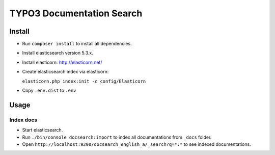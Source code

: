 TYPO3 Documentation Search
==========================

Install
-------

* Run ``composer install`` to install all dependencies.

* Install elasticsearch version 5.3.x.

* Install elasticorn: http://elasticorn.net/

* Create elasticsearch index via elasticorn:

  ``elasticorn.php index:init -c config/Elasticorn``

* Copy ``.env.dist`` to ``.env``


Usage
-----

Index docs
^^^^^^^^^^

* Start elasticsearch.

* Run ``./bin/console docsearch:import`` to index all documentations from ``_docs``
  folder.

* Open ``http://localhost:9200/docsearch_english_a/_search?q=*:*`` to see indexed
  documentations.
